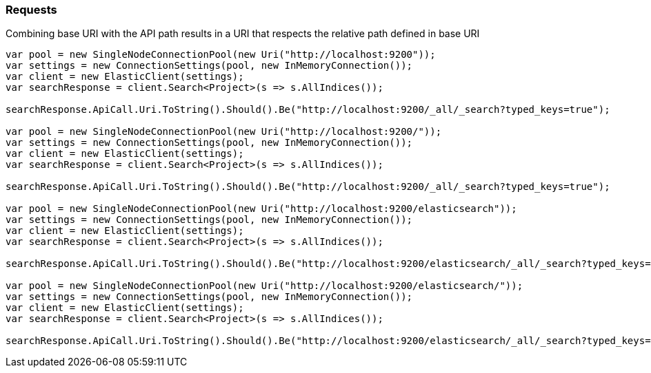 :ref_current: https://www.elastic.co/guide/en/elasticsearch/reference/7.5

:github: https://github.com/elastic/elasticsearch-net

:nuget: https://www.nuget.org/packages

////
IMPORTANT NOTE
==============
This file has been generated from https://github.com/elastic/elasticsearch-net/tree/7.x/src/Tests/Tests/CodeStandards/Requests.doc.cs. 
If you wish to submit a PR for any spelling mistakes, typos or grammatical errors for this file,
please modify the original csharp file found at the link and submit the PR with that change. Thanks!
////

[[requests]]
=== Requests

Combining base URI with the API path results in a URI that respects the relative path defined in base URI

[source,csharp]
----
var pool = new SingleNodeConnectionPool(new Uri("http://localhost:9200"));
var settings = new ConnectionSettings(pool, new InMemoryConnection());
var client = new ElasticClient(settings);
var searchResponse = client.Search<Project>(s => s.AllIndices());

searchResponse.ApiCall.Uri.ToString().Should().Be("http://localhost:9200/_all/_search?typed_keys=true");

var pool = new SingleNodeConnectionPool(new Uri("http://localhost:9200/"));
var settings = new ConnectionSettings(pool, new InMemoryConnection());
var client = new ElasticClient(settings);
var searchResponse = client.Search<Project>(s => s.AllIndices());

searchResponse.ApiCall.Uri.ToString().Should().Be("http://localhost:9200/_all/_search?typed_keys=true");

var pool = new SingleNodeConnectionPool(new Uri("http://localhost:9200/elasticsearch"));
var settings = new ConnectionSettings(pool, new InMemoryConnection());
var client = new ElasticClient(settings);
var searchResponse = client.Search<Project>(s => s.AllIndices());

searchResponse.ApiCall.Uri.ToString().Should().Be("http://localhost:9200/elasticsearch/_all/_search?typed_keys=true");

var pool = new SingleNodeConnectionPool(new Uri("http://localhost:9200/elasticsearch/"));
var settings = new ConnectionSettings(pool, new InMemoryConnection());
var client = new ElasticClient(settings);
var searchResponse = client.Search<Project>(s => s.AllIndices());

searchResponse.ApiCall.Uri.ToString().Should().Be("http://localhost:9200/elasticsearch/_all/_search?typed_keys=true");
----

